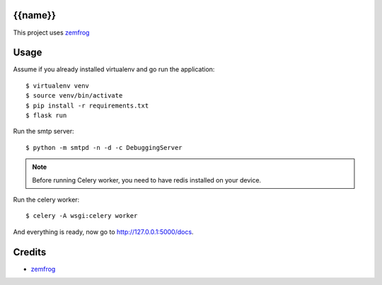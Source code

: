 {{name}}
=======

This project uses `zemfrog <https://github.com/zemfrog/zemfrog>`_


Usage
=====

Assume if you already installed virtualenv and go run the application::

    $ virtualenv venv
    $ source venv/bin/activate
    $ pip install -r requirements.txt
    $ flask run

Run the smtp server::

    $ python -m smtpd -n -d -c DebuggingServer


.. note::
    Before running Celery worker, you need to have redis installed on your device.

Run the celery worker::

    $ celery -A wsgi:celery worker

And everything is ready, now go to http://127.0.0.1:5000/docs.


Credits
=======

* `zemfrog <https://github.com/zemfrog/zemfrog>`_
